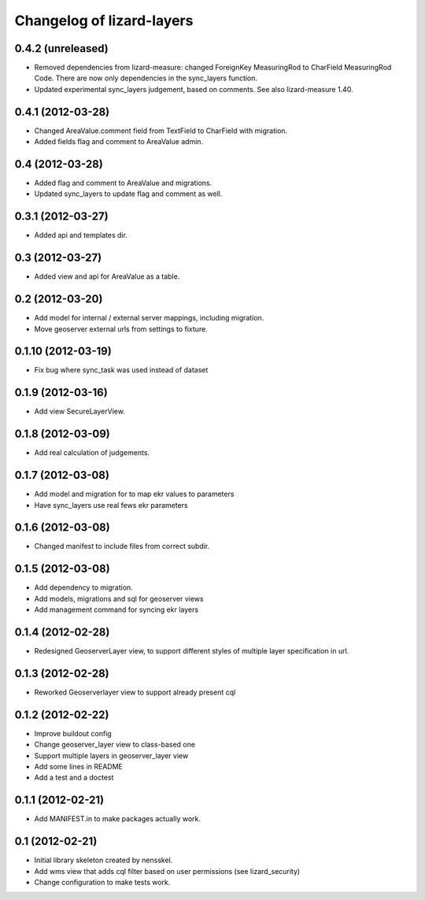 Changelog of lizard-layers
===================================================


0.4.2 (unreleased)
------------------

- Removed dependencies from lizard-measure: changed ForeignKey
  MeasuringRod to CharField MeasuringRod Code. There are now only
  dependencies in the sync_layers function.

- Updated experimental sync_layers judgement, based on comments. See
  also lizard-measure 1.40.


0.4.1 (2012-03-28)
------------------

- Changed AreaValue.comment field from TextField to CharField with
  migration.

- Added fields flag and comment to AreaValue admin.


0.4 (2012-03-28)
----------------

- Added flag and comment to AreaValue and migrations.

- Updated sync_layers to update flag and comment as well.


0.3.1 (2012-03-27)
------------------

- Added api and templates dir.


0.3 (2012-03-27)
----------------

- Added view and api for AreaValue as a table.


0.2 (2012-03-20)
----------------

- Add model for internal / external server mappings, including migration.
- Move geoserver external urls from settings to fixture.


0.1.10 (2012-03-19)
-------------------

- Fix bug where sync_task was used instead of dataset


0.1.9 (2012-03-16)
------------------

- Add view SecureLayerView.


0.1.8 (2012-03-09)
------------------

- Add real calculation of judgements.


0.1.7 (2012-03-08)
------------------

- Add model and migration for to map ekr values to parameters
- Have sync_layers use real fews ekr parameters


0.1.6 (2012-03-08)
------------------

- Changed manifest to include files from correct subdir.


0.1.5 (2012-03-08)
------------------

- Add dependency to migration.

- Add models, migrations and sql for geoserver views

- Add management command for syncing ekr layers


0.1.4 (2012-02-28)
------------------

- Redesigned GeoserverLayer view, to support different styles of
  multiple layer specification in url.


0.1.3 (2012-02-28)
------------------

- Reworked Geoserverlayer view to support already present cql


0.1.2 (2012-02-22)
------------------

- Improve buildout config

- Change geoserver_layer view to class-based one

- Support multiple layers in geoserver_layer view

- Add some lines in README

- Add a test and a doctest


0.1.1 (2012-02-21)
------------------

- Add MANIFEST.in to make packages actually work.


0.1 (2012-02-21)
----------------

- Initial library skeleton created by nensskel.

- Add wms view that adds cql filter based on user
  permissions (see lizard_security)

- Change configuration to make tests work.
